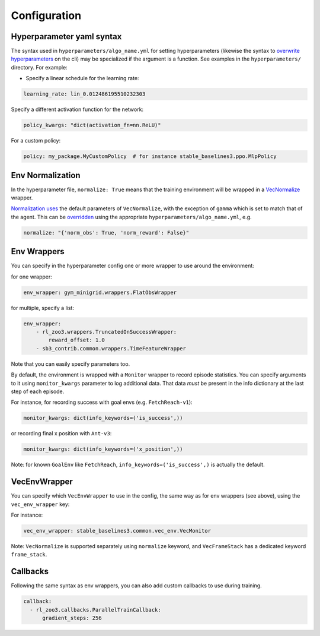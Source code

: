 .. _config:

=============
Configuration
=============

Hyperparameter yaml syntax
--------------------------

The syntax used in ``hyperparameters/algo_name.yml`` for setting
hyperparameters (likewise the syntax to `overwrite
hyperparameters <https://github.com/DLR-RM/rl-baselines3-zoo#overwrite-hyperparameters>`__
on the cli) may be specialized if the argument is a function. See
examples in the ``hyperparameters/`` directory. For example:

-  Specify a linear schedule for the learning rate:

.. code:: yaml

     learning_rate: lin_0.012486195510232303

Specify a different activation function for the network:

.. code:: yaml

     policy_kwargs: "dict(activation_fn=nn.ReLU)"

For a custom policy:

.. code:: yaml

     policy: my_package.MyCustomPolicy  # for instance stable_baselines3.ppo.MlpPolicy

Env Normalization
-----------------

In the hyperparameter file, ``normalize: True`` means that the training
environment will be wrapped in a
`VecNormalize <https://github.com/DLR-RM/stable-baselines3/blob/master/stable_baselines3/common/vec_env/vec_normalize.py#L13>`__
wrapper.

`Normalization
uses <https://github.com/DLR-RM/rl-baselines3-zoo/issues/64>`__ the
default parameters of ``VecNormalize``, with the exception of ``gamma``
which is set to match that of the agent. This can be
`overridden <https://github.com/DLR-RM/rl-baselines3-zoo/blob/v0.10.0/hyperparams/sac.yml#L239>`__
using the appropriate ``hyperparameters/algo_name.yml``, e.g.

.. code:: yaml

    normalize: "{'norm_obs': True, 'norm_reward': False}"

Env Wrappers
------------

You can specify in the hyperparameter config one or more wrapper to use
around the environment:

for one wrapper:

.. code:: yaml

  env_wrapper: gym_minigrid.wrappers.FlatObsWrapper

for multiple, specify a list:

.. code:: yaml

  env_wrapper:
      - rl_zoo3.wrappers.TruncatedOnSuccessWrapper:
          reward_offset: 1.0
      - sb3_contrib.common.wrappers.TimeFeatureWrapper

Note that you can easily specify parameters too.

By default, the environment is wrapped with a ``Monitor`` wrapper to
record episode statistics. You can specify arguments to it using
``monitor_kwargs`` parameter to log additional data. That data *must* be
present in the info dictionary at the last step of each episode.

For instance, for recording success with goal envs
(e.g. ``FetchReach-v1``):

.. code:: yaml

  monitor_kwargs: dict(info_keywords=('is_success',))

or recording final x position with ``Ant-v3``:

.. code:: yaml

  monitor_kwargs: dict(info_keywords=('x_position',))

Note: for known ``GoalEnv`` like ``FetchReach``,
``info_keywords=('is_success',)`` is actually the default.

VecEnvWrapper
-------------

You can specify which ``VecEnvWrapper`` to use in the config, the same
way as for env wrappers (see above), using the ``vec_env_wrapper`` key:

For instance:

.. code:: yaml

  vec_env_wrapper: stable_baselines3.common.vec_env.VecMonitor

Note: ``VecNormalize`` is supported separately using ``normalize``
keyword, and ``VecFrameStack`` has a dedicated keyword ``frame_stack``.

Callbacks
---------

Following the same syntax as env wrappers, you can also add custom
callbacks to use during training.

.. code:: yaml

  callback:
    - rl_zoo3.callbacks.ParallelTrainCallback:
        gradient_steps: 256
